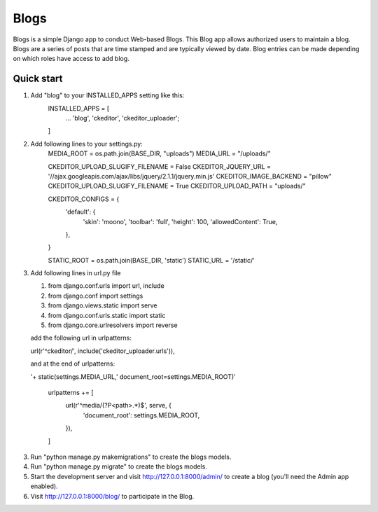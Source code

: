 =====
Blogs
=====

Blogs is a simple Django app to conduct Web-based Blogs. This Blog app
allows authorized users to maintain a blog. Blogs are a series of posts
that are time stamped and are typically viewed by date. Blog entries can
be made depending on which roles have access to add blog.

Quick start
-----------

1. Add "blog" to your INSTALLED_APPS setting like this:
    INSTALLED_APPS = [
        ...
        'blog',
        'ckeditor',
        'ckeditor_uploader';

    ]

2. Add following lines to your settings.py:
    MEDIA_ROOT = os.path.join(BASE_DIR, "uploads")
    MEDIA_URL = "/uploads/"

    CKEDITOR_UPLOAD_SLUGIFY_FILENAME = False
    CKEDITOR_JQUERY_URL = '//ajax.googleapis.com/ajax/libs/jquery/2.1.1/jquery.min.js'
    CKEDITOR_IMAGE_BACKEND = "pillow"
    CKEDITOR_UPLOAD_SLUGIFY_FILENAME = True
    CKEDITOR_UPLOAD_PATH = "uploads/"

    CKEDITOR_CONFIGS = {
        'default': {
            'skin': 'moono',
            'toolbar': 'full',
            'height': 100,
            'allowedContent': True,

        },

    }

    STATIC_ROOT = os.path.join(BASE_DIR, 'static')
    STATIC_URL = '/static/'

3. Add following lines in url.py file

   1. from django.conf.urls import url, include
   2. from django.conf import settings
   3. from django.views.static import serve
   4. from django.conf.urls.static import static
   5. from django.core.urlresolvers import reverse

   add the following url in urlpatterns:

   url(r'^ckeditor/', include('ckeditor_uploader.urls')),

   and at the end of urlpatterns:

   '+ static(settings.MEDIA_URL,' document_root=settings.MEDIA_ROOT)'

    urlpatterns += [
          url(r'^media/(?P<path>.*)$', serve, {
              'document_root': settings.MEDIA_ROOT,

          }),

    ]

3. Run "python manage.py makemigrations" to create the blogs models.

4. Run "python manage.py migrate" to create the blogs models.

5. Start the development server and visit http://127.0.0.1:8000/admin/
   to create a blog (you'll need the Admin app enabled).

6. Visit http://127.0.0.1:8000/blog/ to participate in the Blog.
